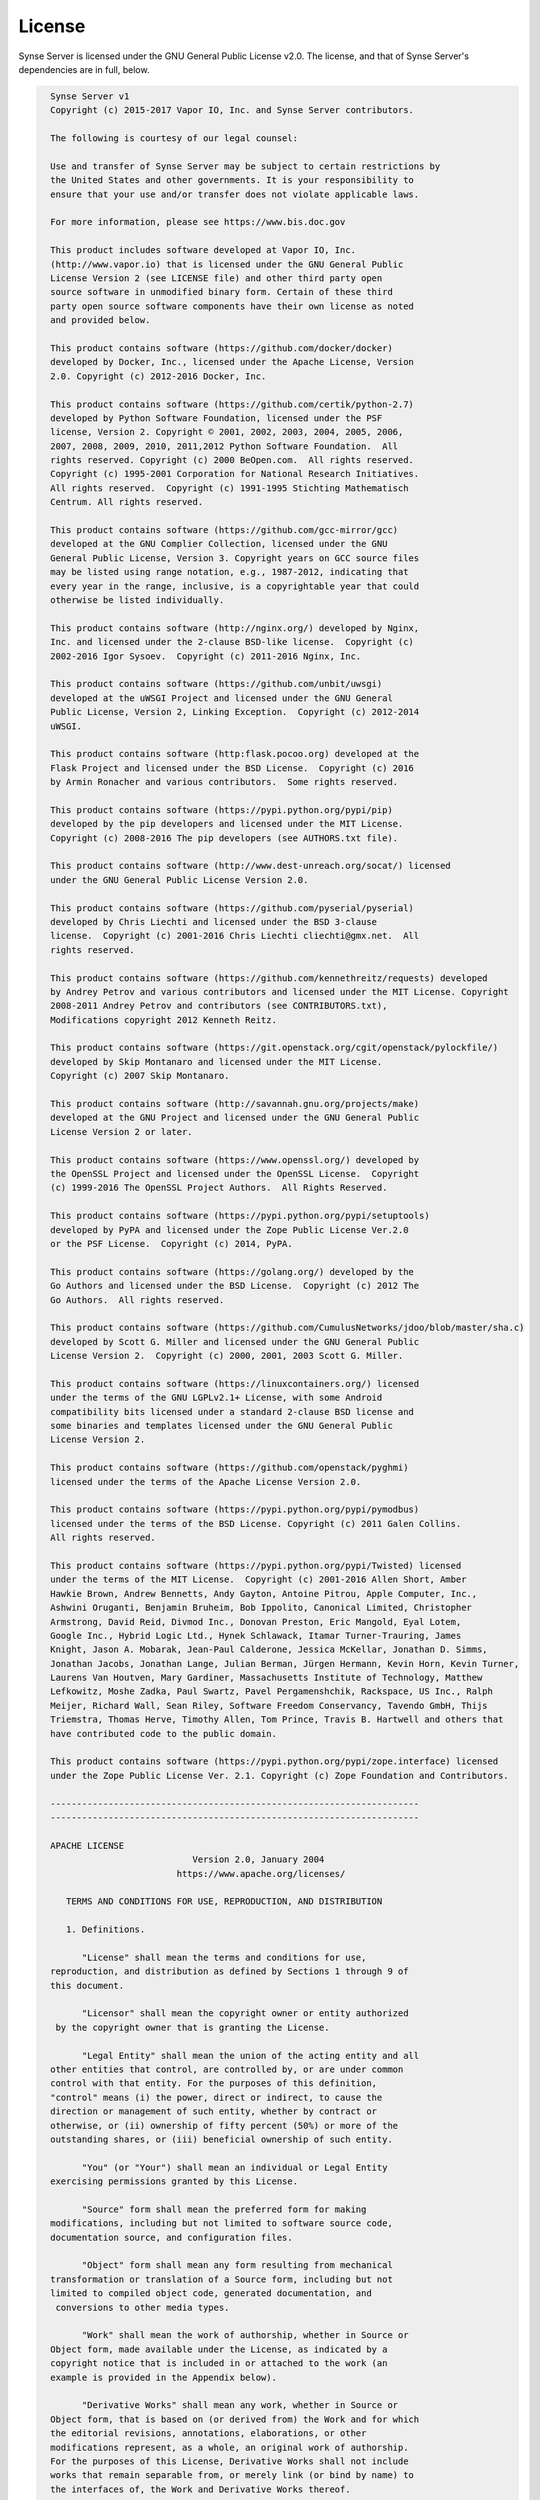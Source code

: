 =======
License
=======

Synse Server is licensed under the GNU General Public License v2.0. The license, and that of
Synse Server's dependencies are in full, below.

.. code-block:: text

    Synse Server v1
    Copyright (c) 2015-2017 Vapor IO, Inc. and Synse Server contributors.

    The following is courtesy of our legal counsel:

    Use and transfer of Synse Server may be subject to certain restrictions by
    the United States and other governments. It is your responsibility to
    ensure that your use and/or transfer does not violate applicable laws.

    For more information, please see https://www.bis.doc.gov

    This product includes software developed at Vapor IO, Inc.
    (http://www.vapor.io) that is licensed under the GNU General Public
    License Version 2 (see LICENSE file) and other third party open
    source software in unmodified binary form. Certain of these third
    party open source software components have their own license as noted
    and provided below.

    This product contains software (https://github.com/docker/docker)
    developed by Docker, Inc., licensed under the Apache License, Version
    2.0. Copyright (c) 2012-2016 Docker, Inc.

    This product contains software (https://github.com/certik/python-2.7)
    developed by Python Software Foundation, licensed under the PSF
    license, Version 2. Copyright © 2001, 2002, 2003, 2004, 2005, 2006,
    2007, 2008, 2009, 2010, 2011,2012 Python Software Foundation.  All
    rights reserved. Copyright (c) 2000 BeOpen.com.  All rights reserved.
    Copyright (c) 1995-2001 Corporation for National Research Initiatives.
    All rights reserved.  Copyright (c) 1991-1995 Stichting Mathematisch
    Centrum. All rights reserved.

    This product contains software (https://github.com/gcc-mirror/gcc)
    developed at the GNU Complier Collection, licensed under the GNU
    General Public License, Version 3. Copyright years on GCC source files
    may be listed using range notation, e.g., 1987-2012, indicating that
    every year in the range, inclusive, is a copyrightable year that could
    otherwise be listed individually.

    This product contains software (http://nginx.org/) developed by Nginx,
    Inc. and licensed under the 2-clause BSD-like license.  Copyright (c)
    2002-2016 Igor Sysoev.  Copyright (c) 2011-2016 Nginx, Inc.

    This product contains software (https://github.com/unbit/uwsgi)
    developed at the uWSGI Project and licensed under the GNU General
    Public License, Version 2, Linking Exception.  Copyright (c) 2012-2014
    uWSGI.

    This product contains software (http:flask.pocoo.org) developed at the
    Flask Project and licensed under the BSD License.  Copyright (c) 2016
    by Armin Ronacher and various contributors.  Some rights reserved.

    This product contains software (https://pypi.python.org/pypi/pip)
    developed by the pip developers and licensed under the MIT License.
    Copyright (c) 2008-2016 The pip developers (see AUTHORS.txt file).

    This product contains software (http://www.dest-unreach.org/socat/) licensed
    under the GNU General Public License Version 2.0.

    This product contains software (https://github.com/pyserial/pyserial)
    developed by Chris Liechti and licensed under the BSD 3-clause
    license.  Copyright (c) 2001-2016 Chris Liechti cliechti@gmx.net.  All
    rights reserved.

    This product contains software (https://github.com/kennethreitz/requests) developed
    by Andrey Petrov and various contributors and licensed under the MIT License. Copyright
    2008-2011 Andrey Petrov and contributors (see CONTRIBUTORS.txt),
    Modifications copyright 2012 Kenneth Reitz.

    This product contains software (https://git.openstack.org/cgit/openstack/pylockfile/)
    developed by Skip Montanaro and licensed under the MIT License.
    Copyright (c) 2007 Skip Montanaro.

    This product contains software (http://savannah.gnu.org/projects/make)
    developed at the GNU Project and licensed under the GNU General Public
    License Version 2 or later.

    This product contains software (https://www.openssl.org/) developed by
    the OpenSSL Project and licensed under the OpenSSL License.  Copyright
    (c) 1999-2016 The OpenSSL Project Authors.  All Rights Reserved.

    This product contains software (https://pypi.python.org/pypi/setuptools)
    developed by PyPA and licensed under the Zope Public License Ver.2.0
    or the PSF License.  Copyright (c) 2014, PyPA.

    This product contains software (https://golang.org/) developed by the
    Go Authors and licensed under the BSD License.  Copyright (c) 2012 The
    Go Authors.  All rights reserved.

    This product contains software (https://github.com/CumulusNetworks/jdoo/blob/master/sha.c)
    developed by Scott G. Miller and licensed under the GNU General Public
    License Version 2.  Copyright (c) 2000, 2001, 2003 Scott G. Miller.

    This product contains software (https://linuxcontainers.org/) licensed
    under the terms of the GNU LGPLv2.1+ License, with some Android
    compatibility bits licensed under a standard 2-clause BSD license and
    some binaries and templates licensed under the GNU General Public
    License Version 2.

    This product contains software (https://github.com/openstack/pyghmi)
    licensed under the terms of the Apache License Version 2.0.

    This product contains software (https://pypi.python.org/pypi/pymodbus)
    licensed under the terms of the BSD License. Copyright (c) 2011 Galen Collins.
    All rights reserved.

    This product contains software (https://pypi.python.org/pypi/Twisted) licensed
    under the terms of the MIT License.  Copyright (c) 2001-2016 Allen Short, Amber
    Hawkie Brown, Andrew Bennetts, Andy Gayton, Antoine Pitrou, Apple Computer, Inc.,
    Ashwini Oruganti, Benjamin Bruheim, Bob Ippolito, Canonical Limited, Christopher
    Armstrong, David Reid, Divmod Inc., Donovan Preston, Eric Mangold, Eyal Lotem,
    Google Inc., Hybrid Logic Ltd., Hynek Schlawack, Itamar Turner-Trauring, James
    Knight, Jason A. Mobarak, Jean-Paul Calderone, Jessica McKellar, Jonathan D. Simms,
    Jonathan Jacobs, Jonathan Lange, Julian Berman, Jürgen Hermann, Kevin Horn, Kevin Turner,
    Laurens Van Houtven, Mary Gardiner, Massachusetts Institute of Technology, Matthew
    Lefkowitz, Moshe Zadka, Paul Swartz, Pavel Pergamenshchik, Rackspace, US Inc., Ralph
    Meijer, Richard Wall, Sean Riley, Software Freedom Conservancy, Tavendo GmbH, Thijs
    Triemstra, Thomas Herve, Timothy Allen, Tom Prince, Travis B. Hartwell and others that
    have contributed code to the public domain.

    This product contains software (https://pypi.python.org/pypi/zope.interface) licensed
    under the Zope Public License Ver. 2.1. Copyright (c) Zope Foundation and Contributors.

    ----------------------------------------------------------------------
    ----------------------------------------------------------------------

    APACHE LICENSE
                               Version 2.0, January 2004
                            https://www.apache.org/licenses/

       TERMS AND CONDITIONS FOR USE, REPRODUCTION, AND DISTRIBUTION

       1. Definitions.

          "License" shall mean the terms and conditions for use,
    reproduction, and distribution as defined by Sections 1 through 9 of
    this document.

          "Licensor" shall mean the copyright owner or entity authorized
     by the copyright owner that is granting the License.

          "Legal Entity" shall mean the union of the acting entity and all
    other entities that control, are controlled by, or are under common
    control with that entity. For the purposes of this definition,
    "control" means (i) the power, direct or indirect, to cause the
    direction or management of such entity, whether by contract or
    otherwise, or (ii) ownership of fifty percent (50%) or more of the
    outstanding shares, or (iii) beneficial ownership of such entity.

          "You" (or "Your") shall mean an individual or Legal Entity
    exercising permissions granted by this License.

          "Source" form shall mean the preferred form for making
    modifications, including but not limited to software source code,
    documentation source, and configuration files.

          "Object" form shall mean any form resulting from mechanical
    transformation or translation of a Source form, including but not
    limited to compiled object code, generated documentation, and
     conversions to other media types.

          "Work" shall mean the work of authorship, whether in Source or
    Object form, made available under the License, as indicated by a
    copyright notice that is included in or attached to the work (an
    example is provided in the Appendix below).

          "Derivative Works" shall mean any work, whether in Source or
    Object form, that is based on (or derived from) the Work and for which
    the editorial revisions, annotations, elaborations, or other
    modifications represent, as a whole, an original work of authorship.
    For the purposes of this License, Derivative Works shall not include
    works that remain separable from, or merely link (or bind by name) to
    the interfaces of, the Work and Derivative Works thereof.

          "Contribution" shall mean any work of authorship, including the
    original version of the Work and any modifications or additions to
    that Work or Derivative Works thereof, that is intentionally
    submitted to Licensor for inclusion in the Work by the copyright owner
    or by an individual or Legal Entity authorized to submit on behalf of
    the copyright owner. For the purposes of this definition, "submitted"
    means any form of electronic, verbal, or written communication sent
    to the Licensor or its representatives, including but not limited to
    communication on electronic mailing lists, source code control
    systems, and issue tracking systems that are managed by, or on behalf
    of, the Licensor for the purpose of discussing and improving the Work,
    but excluding communication that is conspicuously marked or otherwise
    designated in writing by the copyright owner as "Not a Contribution."

          "Contributor" shall mean Licensor and any individual or Legal
    Entity on behalf of whom a Contribution has been received by Licensor
    and subsequently incorporated within the Work.

       2. Grant of Copyright License. Subject to the terms and conditions
    of this License, each Contributor hereby grants to You a perpetual,
    worldwide, non-exclusive, no-charge, royalty-free, irrevocable
    copyright license to reproduce, prepare Derivative Works of,
    publicly display, publicly perform, sublicense, and distribute the
    Work and such Derivative Works in Source or Object form.

       3. Grant of Patent License. Subject to the terms and conditions of
    this License, each Contributor hereby grants to You a perpetual,
    worldwide, non-exclusive, no-charge, royalty-free, irrevocable
    (except as stated in this section) patent license to make, have made,
    use, offer to sell, sell, import, and otherwise transfer the Work,
    where such license applies only to those patent claims licensable
    by such Contributor that are necessarily infringed by their
    Contribution(s) alone or by combination of their Contribution(s)
    with the Work to which such Contribution(s) was submitted. If You
    institute patent litigation against any entity (including a
    cross-claim or counterclaim in a lawsuit) alleging that the Work
    or a Contribution incorporated within the Work constitutes direct
    or contributory patent infringement, then any patent licenses
    granted to You under this License for that Work shall terminate
    as of the date such litigation is filed.

       4. Redistribution. You may reproduce and distribute copies of the
    Work or Derivative Works thereof in any medium, with or without
    modifications, and in Source or Object form, provided that You
    meet the following conditions:

          (a) You must give any other recipients of the Work or
              Derivative Works a copy of this License; and

          (b) You must cause any modified files to carry prominent notices
              stating that You changed the files; and

          (c) You must retain, in the Source form of any Derivative Works
              that You distribute, all copyright, patent, trademark, and
              attribution notices from the Source form of the Work,
              excluding those notices that do not pertain to any part of
              the Derivative Works; and

          (d) If the Work includes a "NOTICE" text file as part of its
              distribution, then any Derivative Works that You distribute
              must include a readable copy of the attribution notices
              contained within such NOTICE file, excluding those notices
              that do not pertain to any part of the Derivative Works, in
              at least one of the following places: within a NOTICE text
              file distributed as part of the Derivative Works; within the
              Source form or documentation, if provided along with the
              Derivative Works; or, within a display generated by the
              Derivative Works, if and wherever such third-party notices
              normally appear. The contents of the NOTICE file are for
              informational purposes only and do not modify the License.
              You may add Your own attribution notices within Derivative
              Works that You distribute, alongside or as an addendum to
              the NOTICE text from the Work, provided that such additional
              attribution notices cannot be construed as modifying the
              License.

          You may add Your own copyright statement to Your modifications
          and may provide additional or different license terms and
          conditions for use, reproduction, or distribution of Your
          modifications, or for any such Derivative Works as a whole,
          provided Your use, reproduction, and distribution of the Work
          otherwise complies with the conditions stated in this License.

       5. Submission of Contributions. Unless You explicitly state
          otherwise, any Contribution intentionally submitted for
          inclusion in the Work by You to the Licensor shall be under the
          terms and conditions of this License, without any additional
          terms or conditions.
          Notwithstanding the above, nothing herein shall supersede or
          modify the terms of any separate license agreement you may have
          executed with Licensor regarding such Contributions.

       6. Trademarks. This License does not grant permission to use the
          trade names, trademarks, service marks, or product names of the
          Licensor, except as required for reasonable and customary use in
          describing the origin of the Work and reproducing the content of
          the NOTICE file.

       7. Disclaimer of Warranty. Unless required by applicable law or
          agreed to in writing, Licensor provides the Work (and each
          Contributor provides its Contributions) on an "AS IS" BASIS,
          WITHOUT WARRANTIES OR CONDITIONS OF ANY KIND, either express or
          implied, including, without limitation, any warranties or
          conditions of TITLE, NON-INFRINGEMENT, MERCHANTABILITY, or
          FITNESS FOR A PARTICULAR PURPOSE. You are solely responsible for
          determining the appropriateness of using or redistributing the
          Work and assume any risks associated with Your exercise of
          permissions under this License.

       8. Limitation of Liability. In no event and under no legal theory,
          whether in tort (including negligence), contract, or otherwise,
          unless required by applicable law (such as deliberate and
          grossly negligent acts) or agreed to in writing, shall any
          Contributor be liable to You for damages, including any direct,
          indirect, special, incidental, or consequential damages of any
          character arising as a result of this License or out of the use
          or inability to use the Work (including but not limited to
          damages for loss of goodwill, work stoppage, computer failure or
          malfunction, or any and all other commercial damages or losses),
          even if such Contributor has been advised of the possibility of
          such damages.

       9. Accepting Warranty or Additional Liability. While redistributing
          the Work or Derivative Works thereof, You may choose to offer,
          and charge a fee for, acceptance of support, warranty,
          indemnity, or other liability obligations and/or rights
          consistent with this License. However, in accepting such
          obligations, You may act only on Your own behalf and on Your
          sole responsibility, not on behalf of any other Contributor, and
          only if You agree to indemnify, defend, and hold each
          Contributor harmless for any liability incurred by, or claims
          asserted against, such Contributor by reason of your accepting
          any such warranty or additional liability.

       END OF TERMS AND CONDITIONS

       Licensed under the Apache License, Version 2.0 (the "License");
       you may not use this file except in compliance with the License.
       You may obtain a copy of the License at

           https://www.apache.org/licenses/LICENSE-2.0

       Unless required by applicable law or agreed to in writing, software
       distributed under the License is distributed on an "AS IS" BASIS,
       WITHOUT WARRANTIES OR CONDITIONS OF ANY KIND, either express or
       implied.
       See the License for the specific language governing permissions and
       limitations under the License.



    ----------------------------------------------------------------------
    ----------------------------------------------------------------------

                               PSF LICENSE
                                VERSION 2

    A. HISTORY OF THE SOFTWARE
    ==========================

    Python was created in the early 1990s by Guido van Rossum at Stichting
    Mathematisch Centrum (CWI, see http://www.cwi.nl) in the Netherlands
    as a successor of a language called ABC.  Guido remains Python's
    principal author, although it includes many contributions from others.

    In 1995, Guido continued his work on Python at the Corporation for
    National Research Initiatives (CNRI, see http://www.cnri.reston.va.us)
    in Reston, Virginia where he released several versions of the
    software.

    In May 2000, Guido and the Python core development team moved to
    BeOpen.com to form the BeOpen PythonLabs team.  In October of the same
    year, the PythonLabs team moved to Digital Creations (now Zope
    Corporation, see http://www.zope.com).  In 2001, the Python Software
    Foundation (PSF, see http://www.python.org/psf/) was formed, a
    non-profit organization created specifically to own Python-related
    Intellectual Property.  Zope Corporation is a sponsoring member of
    the PSF.

    All Python releases are Open Source (see http://www.opensource.org for
    the Open Source Definition).  Historically, most, but not all, Python
    releases have also been GPL-compatible; the table below summarizes
    the various releases.

        Release         Derived     Year        Owner       GPL-
                        from                                compatible? (1)

        0.9.0 thru 1.2              1991-1995   CWI         yes
        1.3 thru 1.5.2  1.2         1995-1999   CNRI        yes
        1.6             1.5.2       2000        CNRI        no
        2.0             1.6         2000        BeOpen.com  no
        1.6.1           1.6         2001        CNRI        yes (2)
        2.1             2.0+1.6.1   2001        PSF         no
        2.0.1           2.0+1.6.1   2001        PSF         yes
        2.1.1           2.1+2.0.1   2001        PSF         yes
        2.2             2.1.1       2001        PSF         yes
        2.1.2           2.1.1       2002        PSF         yes
        2.1.3           2.1.2       2002        PSF         yes
        2.2.1           2.2         2002        PSF         yes
        2.2.2           2.2.1       2002        PSF         yes
        2.2.3           2.2.2       2003        PSF         yes
        2.3             2.2.2       2002-2003   PSF         yes
        2.3.1           2.3         2002-2003   PSF         yes
        2.3.2           2.3.1       2002-2003   PSF         yes
        2.3.3           2.3.2       2002-2003   PSF         yes
        2.3.4           2.3.3       2004        PSF         yes
        2.3.5           2.3.4       2005        PSF         yes
        2.4             2.3         2004        PSF         yes
        2.4.1           2.4         2005        PSF         yes
        2.4.2           2.4.1       2005        PSF         yes
        2.4.3           2.4.2       2006        PSF         yes
        2.5             2.4         2006        PSF         yes
        2.7             2.6         2010        PSF         yes

    Footnotes:

    (1) GPL-compatible doesn't mean that we're distributing Python under
        the GPL.  All Python licenses, unlike the GPL, let you distribute
        a modified version without making your changes open source.  The
        GPL-compatible licenses make it possible to combine Python with
        other software that is released under the GPL; the others don't.

    (2) According to Richard Stallman, 1.6.1 is not GPL-compatible,
        because its license has a choice of law clause.  According to
        CNRI, however, Stallman's lawyer has told CNRI's lawyer that 1.6.1
        is "not incompatible" with the GPL.

    Thanks to the many outside volunteers who have worked under Guido's
    direction to make these releases possible.


    B. TERMS AND CONDITIONS FOR ACCESSING OR OTHERWISE USING PYTHON
    ===============================================================

    PYTHON SOFTWARE FOUNDATION LICENSE VERSION 2
    --------------------------------------------

    1. This LICENSE AGREEMENT is between the Python Software Foundation
    ("PSF"), and the Individual or Organization ("Licensee") accessing and
    otherwise using this software ("Python") in source or binary form and
    its associated documentation.

    2. Subject to the terms and conditions of this License Agreement, PSF
    hereby grants Licensee a nonexclusive, royalty-free, world-wide
    license to reproduce, analyze, test, perform and/or display publicly,
    prepare derivative works, distribute, and otherwise use Python
    alone or in any derivative version, provided, however, that PSF's
    License Agreement and PSF's notice of copyright, i.e., "Copyright (c)
    2001, 2002, 2003, 2004, 2005, 2006 Python Software Foundation; All Rights
    Reserved" are retained in Python alone or in any derivative version
    prepared by Licensee.

    3. In the event Licensee prepares a derivative work that is based on
    or incorporates Python or any part thereof, and wants to make
    the derivative work available to others as provided herein, then
    Licensee hereby agrees to include in any such work a brief summary of
    the changes made to Python.

    4. PSF is making Python available to Licensee on an "AS IS"
    basis.  PSF MAKES NO REPRESENTATIONS OR WARRANTIES, EXPRESS OR
    IMPLIED.  BY WAY OF EXAMPLE, BUT NOT LIMITATION, PSF MAKES NO AND
    DISCLAIMS ANY REPRESENTATION OR WARRANTY OF MERCHANTABILITY OR FITNESS
    FOR ANY PARTICULAR PURPOSE OR THAT THE USE OF PYTHON WILL NOT
    INFRINGE ANY THIRD PARTY RIGHTS.

    5. PSF SHALL NOT BE LIABLE TO LICENSEE OR ANY OTHER USERS OF PYTHON
    FOR ANY INCIDENTAL, SPECIAL, OR CONSEQUENTIAL DAMAGES OR LOSS AS
    A RESULT OF MODIFYING, DISTRIBUTING, OR OTHERWISE USING PYTHON,
    OR ANY DERIVATIVE THEREOF, EVEN IF ADVISED OF THE POSSIBILITY THEREOF.

    6. This License Agreement will automatically terminate upon a material
    breach of its terms and conditions.

    7. Nothing in this License Agreement shall be deemed to create any
    relationship of agency, partnership, or joint venture between PSF and
    Licensee.  This License Agreement does not grant permission to use PSF
    trademarks or trade name in a trademark sense to endorse or promote
    products or services of Licensee, or any third party.

    8. By copying, installing or otherwise using Python, Licensee
    agrees to be bound by the terms and conditions of this License
    Agreement.


    BEOPEN.COM LICENSE AGREEMENT FOR PYTHON 2.0
    -------------------------------------------

    BEOPEN PYTHON OPEN SOURCE LICENSE AGREEMENT VERSION 1

    1. This LICENSE AGREEMENT is between BeOpen.com ("BeOpen"), having an
    office at 160 Saratoga Avenue, Santa Clara, CA 95051, and the
    Individual or Organization ("Licensee") accessing and otherwise using
    this software in source or binary form and its associated
    documentation ("the Software").

    2. Subject to the terms and conditions of this BeOpen Python License
    Agreement, BeOpen hereby grants Licensee a non-exclusive,
    royalty-free, world-wide license to reproduce, analyze, test, perform
    and/or display publicly, prepare derivative works, distribute, and
    otherwise use the Software alone or in any derivative version,
    provided, however, that the BeOpen Python License is retained in the
    Software, alone or in any derivative version prepared by Licensee.

    3. BeOpen is making the Software available to Licensee on an "AS IS"
    basis.  BEOPEN MAKES NO REPRESENTATIONS OR WARRANTIES, EXPRESS OR
    IMPLIED.  BY WAY OF EXAMPLE, BUT NOT LIMITATION, BEOPEN MAKES NO AND
    DISCLAIMS ANY REPRESENTATION OR WARRANTY OF MERCHANTABILITY OR FITNESS
    FOR ANY PARTICULAR PURPOSE OR THAT THE USE OF THE SOFTWARE WILL NOT
    INFRINGE ANY THIRD PARTY RIGHTS.

    4. BEOPEN SHALL NOT BE LIABLE TO LICENSEE OR ANY OTHER USERS OF THE
    SOFTWARE FOR ANY INCIDENTAL, SPECIAL, OR CONSEQUENTIAL DAMAGES OR LOSS
    AS A RESULT OF USING, MODIFYING OR DISTRIBUTING THE SOFTWARE, OR ANY
    DERIVATIVE THEREOF, EVEN IF ADVISED OF THE POSSIBILITY THEREOF.

    5. This License Agreement will automatically terminate upon a material
    breach of its terms and conditions.

    6. This License Agreement shall be governed by and interpreted in all
    respects by the law of the State of California, excluding conflict of
    law provisions.  Nothing in this License Agreement shall be deemed to
    create any relationship of agency, partnership, or joint venture
    between BeOpen and Licensee.  This License Agreement does not grant
    permission to use BeOpen trademarks or trade names in a trademark
    sense to endorse or promote products or services of Licensee, or any
    third party.  As an exception, the "BeOpen Python" logos available at
    http://www.pythonlabs.com/logos.html may be used according to the
    permissions granted on that web page.

    7. By copying, installing or otherwise using the software, Licensee
    agrees to be bound by the terms and conditions of this License
    Agreement.


    CNRI LICENSE AGREEMENT FOR PYTHON 1.6.1
    ---------------------------------------

    1. This LICENSE AGREEMENT is between the Corporation for National
    Research Initiatives, having an office at 1895 Preston White Drive,
    Reston, VA 20191 ("CNRI"), and the Individual or Organization
    ("Licensee") accessing and otherwise using Python 1.6.1 software in
    source or binary form and its associated documentation.

    2. Subject to the terms and conditions of this License Agreement, CNRI
    hereby grants Licensee a nonexclusive, royalty-free, world-wide
    license to reproduce, analyze, test, perform and/or display publicly,
    prepare derivative works, distribute, and otherwise use Python 1.6.1
    alone or in any derivative version, provided, however, that CNRI's
    License Agreement and CNRI's notice of copyright, i.e., "Copyright (c)
    1995-2001 Corporation for National Research Initiatives; All Rights
    Reserved" are retained in Python 1.6.1 alone or in any derivative
    version prepared by Licensee.  Alternately, in lieu of CNRI's License
    Agreement, Licensee may substitute the following text (omitting the
    quotes): "Python 1.6.1 is made available subject to the terms and
    conditions in CNRI's License Agreement.  This Agreement together with
    Python 1.6.1 may be located on the Internet using the following
    unique, persistent identifier (known as a handle): 1895.22/1013.  This
    Agreement may also be obtained from a proxy server on the Internet
    using the following URL: http://hdl.handle.net/1895.22/1013".

    3. In the event Licensee prepares a derivative work that is based on
    or incorporates Python 1.6.1 or any part thereof, and wants to make
    the derivative work available to others as provided herein, then
    Licensee hereby agrees to include in any such work a brief summary of
    the changes made to Python 1.6.1.

    4. CNRI is making Python 1.6.1 available to Licensee on an "AS IS"
    basis.  CNRI MAKES NO REPRESENTATIONS OR WARRANTIES, EXPRESS OR
    IMPLIED.  BY WAY OF EXAMPLE, BUT NOT LIMITATION, CNRI MAKES NO AND
    DISCLAIMS ANY REPRESENTATION OR WARRANTY OF MERCHANTABILITY OR FITNESS
    FOR ANY PARTICULAR PURPOSE OR THAT THE USE OF PYTHON 1.6.1 WILL NOT
    INFRINGE ANY THIRD PARTY RIGHTS.

    5. CNRI SHALL NOT BE LIABLE TO LICENSEE OR ANY OTHER USERS OF PYTHON
    1.6.1 FOR ANY INCIDENTAL, SPECIAL, OR CONSEQUENTIAL DAMAGES OR LOSS AS
    A RESULT OF MODIFYING, DISTRIBUTING, OR OTHERWISE USING PYTHON 1.6.1,
    OR ANY DERIVATIVE THEREOF, EVEN IF ADVISED OF THE POSSIBILITY THEREOF.

    6. This License Agreement will automatically terminate upon a material
    breach of its terms and conditions.

    7. This License Agreement shall be governed by the federal
    intellectual property law of the United States, including without
    limitation the federal copyright law, and, to the extent such
    U.S. federal law does not apply, by the law of the Commonwealth of
    Virginia, excluding Virginia's conflict of law provisions.
    Notwithstanding the foregoing, with regard to derivative works based
    on Python 1.6.1 that incorporate non-separable material that was
    previously distributed under the GNU General Public License (GPL), the
    law of the Commonwealth of Virginia shall govern this License
    Agreement only as to issues arising under or with respect to
    Paragraphs 4, 5, and 7 of this License Agreement.  Nothing in this
    License Agreement shall be deemed to create any relationship of
    agency, partnership, or joint venture between CNRI and Licensee.  This
    License Agreement does not grant permission to use CNRI trademarks or
    trade name in a trademark sense to endorse or promote products or
    services of Licensee, or any third party.

    8. By clicking on the "ACCEPT" button where indicated, or by copying,
    installing or otherwise using Python 1.6.1, Licensee agrees to be
    bound by the terms and conditions of this License Agreement.

            ACCEPT


    CWI LICENSE AGREEMENT FOR PYTHON 0.9.0 THROUGH 1.2
    --------------------------------------------------

    Copyright (c) 1991 - 1995, Stichting Mathematisch Centrum Amsterdam,
    The Netherlands.  All rights reserved.

    Permission to use, copy, modify, and distribute this software and its
    documentation for any purpose and without fee is hereby granted,
    provided that the above copyright notice appear in all copies and that
    both that copyright notice and this permission notice appear in
    supporting documentation, and that the name of Stichting Mathematisch
    Centrum or CWI not be used in advertising or publicity pertaining to
    distribution of the software without specific, written prior
    permission.

    STICHTING MATHEMATISCH CENTRUM DISCLAIMS ALL WARRANTIES WITH REGARD TO
    THIS SOFTWARE, INCLUDING ALL IMPLIED WARRANTIES OF MERCHANTABILITY AND
    FITNESS, IN NO EVENT SHALL STICHTING MATHEMATISCH CENTRUM BE LIABLE
    FOR ANY SPECIAL, INDIRECT OR CONSEQUENTIAL DAMAGES OR ANY DAMAGES
    WHATSOEVER RESULTING FROM LOSS OF USE, DATA OR PROFITS, WHETHER IN AN
    ACTION OF CONTRACT, NEGLIGENCE OR OTHER TORTIOUS ACTION, ARISING OUT
    OF OR IN CONNECTION WITH THE USE OR PERFORMANCE OF THIS SOFTWARE.


    ----------------------------------------------------------------------
    ----------------------------------------------------------------------

    GNU General Public License version 3

    Version 3, 29 June 2007

    Copyright © 2007 Free Software Foundation, Inc. http://www.fsf.org/

    Everyone is permitted to copy and distribute verbatim copies of this
    license document, but changing it is not allowed.

    Preamble

    The GNU General Public License is a free, copyleft license for
    software and other kinds of works.

    The licenses for most software and other practical works are designed
    to take away your freedom to share and change the works. By contrast,
    the GNU General Public License is intended to guarantee your freedom
    to share and change all versions of a program—to make sure it remains
    free software for all its users. We, the Free Software Foundation, use
    the GNU General Public License for most of our software; it applies
    also to any other work released this way by its authors. You can apply
    it to your programs, too.

    When we speak of free software, we are referring to freedom, not
    price. Our General Public Licenses are designed to make sure that you
    have the freedom to distribute copies of free software (and charge for
    them if you wish), that you receive source code or can get it if you
    want it, that you can change the software or use pieces of it in new
    free programs, and that you know you can do these things.

    To protect your rights, we need to prevent others from denying you
    these rights or asking you to surrender the rights. Therefore, you
    have certain responsibilities if you distribute copies of the
    software, or if you modify it: responsibilities to respect the freedom
    of others.

    For example, if you distribute copies of such a program, whether
    gratis or for a fee, you must pass on to the recipients the same
    freedoms that you received. You must make sure that they, too, receive
    or can get the source code. And you must show them these terms so they
    know their rights.

    Developers that use the GNU GPL protect your rights with two steps:
    (1) assert copyright on the software, and (2) offer you this License
    giving you legal permission to copy, distribute and/or modify it.

    For the developers’ and authors’ protection, the GPL clearly explains
    that there is no warranty for this free software. For both users’ and
    authors’ sake, the GPL requires that modified versions be marked as
    changed, so that their problems will not be attributed erroneously to
    authors of previous versions.

    Some devices are designed to deny users access to install or run
    modified versions of the software inside them, although the
    manufacturer can do so. This is fundamentally incompatible with the
    aim of protecting users’ freedom to change the software. The
    systematic pattern of such abuse occurs in the area of products for
    individuals to use, which is precisely where it is most unacceptable.
    Therefore, we have designed this version of the GPL to prohibit the
    practice for those products. If such problems arise substantially in
    other domains, we stand ready to extend this provision to those
    domains in future versions of the GPL, as needed to protect the
    freedom of users.

    Finally, every program is threatened constantly by software patents.
    States should not allow patents to restrict development and use of
    software on general-purpose computers, but in those that do, we wish
    to avoid the special danger that patents applied to a free program
    could make it effectively proprietary. To prevent this, the GPL
    assures that patents cannot be used to render the program non-free.

    The precise terms and conditions for copying, distribution and
    modification follow.

    TERMS AND CONDITIONS

    0. Definitions.

    “This License” refers to version 3 of the GNU General Public License.

    “Copyright” also means copyright-like laws that apply to other kinds
    of works, such as semiconductor masks.

    “The Program” refers to any copyrightable work licensed under this
    License. Each licensee is addressed as “you”. “Licensees” and
    “recipients” may be individuals or organizations.

    To “modify” a work means to copy from or adapt all or part of the work
    in a fashion requiring copyright permission, other than the making of
    an exact copy. The resulting work is called a “modified version” of
    the earlier work or a work “based on” the earlier work.

    A “covered work” means either the unmodified Program or a work based
    on the Program.

    To “propagate” a work means to do anything with it that, without
    permission, would make you directly or secondarily liable for
    infringement under applicable copyright law, except executing it on a
    computer or modifying a private copy. Propagation includes copying,
    distribution (with or without modification), making available to the
    public, and in some countries other activities as well.

    To “convey” a work means any kind of propagation that enables other
    parties to make or receive copies. Mere interaction with a user
    through a computer network, with no transfer of a copy, is not
    conveying.

    An interactive user interface displays “Appropriate Legal Notices” to
    the extent that it includes a convenient and prominently visible
    feature that (1) displays an appropriate copyright notice, and (2)
    tells the user that there is no warranty for the work (except to the
    extent that warranties are provided), that licensees may convey the
    work under this License, and how to view a copy of this License. If
    the interface presents a list of user commands or options, such as a
    menu, a prominent item in the list meets this criterion.

    1. Source Code.

    The “source code” for a work means the preferred form of the work for
    making modifications to it. “Object code” means any non-source form of
    a work.

    A “Standard Interface” means an interface that either is an official
    standard defined by a recognized standards body, or, in the case of
    interfaces specified for a particular programming language, one that
    is widely used among developers working in that language.

    The “System Libraries” of an executable work include anything, other
    than the work as a whole, that (a) is included in the normal form of
    packaging a Major Component, but which is not part of that Major
    Component, and (b) serves only to enable use of the work with that
    Major Component, or to implement a Standard Interface for which an
    implementation is available to the public in source code form. A
    “Major Component”, in this context, means a major essential component
    (kernel, window system, and so on) of the specific operating system
    (if any) on which the executable work runs, or a compiler used to
    produce the work, or an object code interpreter used to run it.

    The “Corresponding Source” for a work in object code form means all
    the source code needed to generate, install, and (for an executable
    work) run the object code and to modify the work, including scripts to
    control those activities. However, it does not include the work’s
    System Libraries, or general-purpose tools or generally available free
    programs which are used unmodified in performing those activities but
    which are not part of the work. For example, Corresponding Source
    includes interface definition files associated with source files for
    the work, and the source code for shared libraries and dynamically
    linked subprograms that the work is specifically designed to require,
    such as by intimate data communication or control flow between those
    subprograms and other parts of the work.

    The Corresponding Source need not include anything that users can
    regenerate automatically from other parts of the Corresponding Source.

    The Corresponding Source for a work in source code form is that same
    work.

    2. Basic Permissions.

    All rights granted under this License are granted for the term of
    copyright on the Program, and are irrevocable provided the stated
    conditions are met. This License explicitly affirms your unlimited
    permission to run the unmodified Program. The output from running a
    covered work is covered by this License only if the output, given its
    content, constitutes a covered work. This License acknowledges your
    rights of fair use or other equivalent, as provided by copyright law.

    You may make, run and propagate covered works that you do not convey,
    without conditions so long as your license otherwise remains in force.
    You may convey covered works to others for the sole purpose of having
    them make modifications exclusively for you, or provide you with
    facilities for running those works, provided that you comply with the
    terms of this License in conveying all material for which you do not
    control copyright. Those thus making or running the covered works for
    you must do so exclusively on your behalf, under your direction and
    control, on terms that prohibit them from making any copies of your
    copyrighted material outside their relationship with you.

    Conveying under any other circumstances is permitted solely under the
    conditions stated below. Sublicensing is not allowed; section 10 makes
    it unnecessary.

    3. Protecting Users’ Legal Rights From Anti-Circumvention Law.

    No covered work shall be deemed part of an effective technological
    measure under any applicable law fulfilling obligations under article
    11 of the WIPO copyright treaty adopted on 20 December 1996, or
    similar laws prohibiting or restricting circumvention of such
    measures.

    When you convey a covered work, you waive any legal power to forbid
    circumvention of technological measures to the extent such
    circumvention is effected by exercising rights under this License with
    respect to the covered work, and you disclaim any intention to limit
    operation or modification of the work as a means of enforcing, against
    the work’s users, your or third parties’ legal rights to forbid
    circumvention of technological measures.

    4. Conveying Verbatim Copies.

    You may convey verbatim copies of the Program’s source code as you
    receive it, in any medium, provided that you conspicuously and
    appropriately publish on each copy an appropriate copyright notice;
    keep intact all notices stating that this License and any non-
    permissive terms added in accord with section 7 apply to the code;
    keep intact all notices of the absence of any warranty; and give all
    recipients a copy of this License along with the Program.

    You may charge any price or no price for each copy that you convey,
    and you may offer support or warranty protection for a fee.

    5. Conveying Modified Source Versions.

    You may convey a work based on the Program, or the modifications to
    produce it from the Program, in the form of source code under the
    terms of section 4, provided that you also meet all of these
    conditions:

    The work must carry prominent notices stating that you modified it,
    and giving a relevant date.

    The work must carry prominent notices stating that it is released
    under this License and any conditions added under section 7. This
    requirement modifies the requirement in section 4 to “keep intact all
    notices”.

    You must license the entire work, as a whole, under this License to
    anyone who comes into possession of a copy. This License will
    therefore apply, along with any applicable section 7 additional terms,
    to the whole of the work, and all its parts, regardless of how they
    are packaged. This License gives no permission to license the work in
    any other way, but it does not invalidate such permission if you have
    separately received it.

    If the work has interactive user interfaces, each must display
    Appropriate Legal Notices; however, if the Program has interactive
    interfaces that do not display Appropriate Legal Notices, your work
    need not make them do so.

    A compilation of a covered work with other separate and independent
    works, which are not by their nature extensions of the covered work,
    and which are not combined with it such as to form a larger program,
    in or on a volume of a storage or distribution medium, is called an
    “aggregate” if the compilation and its resulting copyright are not
    used to limit the access or legal rights of the compilation’s users
    beyond what the individual works permit. Inclusion of a covered work
    in an aggregate does not cause this License to apply to the other
    parts of the aggregate.

    6. Conveying Non-Source Forms.

    You may convey a covered work in object code form under the terms of
    sections 4 and 5, provided that you also convey the machine-readable
    Corresponding Source under the terms of this License, in one of these
    ways:

    Convey the object code in, or embodied in, a physical product
    (including a physical distribution medium), accompanied by the
    Corresponding Source fixed on a durable physical medium customarily
    used for software interchange.

    Convey the object code in, or embodied in, a physical product
    (including a physical distribution medium), accompanied by a written
    offer, valid for at least three years and valid for as long as you
    offer spare parts or customer support for that product model, to give
    anyone who possesses the object code either (1) a copy of the
    Corresponding Source for all the software in the product that is
    covered by this License, on a durable physical medium customarily used
    for software interchange, for a price no more than your reasonable
    cost of physically performing this conveying of source, or (2) access
    to copy the Corresponding Source from a network server at no charge.

    Convey individual copies of the object code with a copy of the written
    offer to provide the Corresponding Source. This alternative is allowed
    only occasionally and noncommercially, and only if you received the
    object code with such an offer, in accord with subsection 6b.

    Convey the object code by offering access from a designated place
    (gratis or for a charge), and offer equivalent access to the
    Corresponding Source in the same way through the same place at no
    further charge. You need not require recipients to copy the
    Corresponding Source along with the object code. If the place to copy
    the object code is a network server, the Corresponding Source may be
    on a different server (operated by you or a third party) that supports
    equivalent copying facilities, provided you maintain clear directions
    next to the object code saying where to find the Corresponding Source.
    Regardless of what server hosts the Corresponding Source, you remain
    obligated to ensure that it is available for as long as needed to
    satisfy these requirements.

    Convey the object code using peer-to-peer transmission, provided you
    inform other peers where the object code and Corresponding Source of
    the work are being offered to the general public at no charge under
    subsection 6d.

    A separable portion of the object code, whose source code is excluded
    from the Corresponding Source as a System Library, need not be
    included in conveying the object code work.

    A “User Product” is either (1) a “consumer product”, which means any
    tangible personal property which is normally used for personal,
    family, or household purposes, or (2) anything designed or sold for
    incorporation into a dwelling. In determining whether a product is a
    consumer product, doubtful cases shall be resolved in favor of
    coverage. For a particular product received by a particular user,
    “normally used” refers to a typical or common use of that class of
    product, regardless of the status of the particular user or of the way
    in which the particular user actually uses, or expects or is expected
    to use, the product. A product is a consumer product regardless of
    whether the product has substantial commercial, industrial or non-
    consumer uses, unless such uses represent the only significant mode of
    use of the product.

    “Installation Information” for a User Product means any methods,
    procedures, authorization keys, or other information required to
    install and execute modified versions of a covered work in that User
    Product from a modified version of its Corresponding Source. The
    information must suffice to ensure that the continued functioning of
    the modified object code is in no case prevented or interfered with
    solely because modification has been made.

    If you convey an object code work under this section in, or with, or
    specifically for use in, a User Product, and the conveying occurs as
    part of a transaction in which the right of possession and use of the
    User Product is transferred to the recipient in perpetuity or for a
    fixed term (regardless of how the transaction is characterized), the
    Corresponding Source conveyed under this section must be accompanied
    by the Installation Information. But this requirement does not apply
    if neither you nor any third party retains the ability to install
    modified object code on the User Product (for example, the work has
    been installed in ROM).

    The requirement to provide Installation Information does not include a
    requirement to continue to provide support service, warranty, or
    updates for a work that has been modified or installed by the
    recipient, or for the User Product in which it has been modified or
    installed. Access to a network may be denied when the modification
    itself materially and adversely affects the operation of the network
    or violates the rules and protocols for communication across the
    network.

    Corresponding Source conveyed, and Installation Information provided,
    in accord with this section must be in a format that is publicly
    documented (and with an implementation available to the public in
    source code form), and must require no special password or key for
    unpacking, reading or copying.

    7. Additional Terms.

    “Additional permissions” are terms that supplement the terms of this
    License by making exceptions from one or more of its conditions.
    Additional permissions that are applicable to the entire Program shall
    be treated as though they were included in this License, to the extent
    that they are valid under applicable law. If additional permissions
    apply only to part of the Program, that part may be used separately
    under those permissions, but the entire Program remains governed by
    this License without regard to the additional permissions.

    When you convey a copy of a covered work, you may at your option
    remove any additional permissions from that copy, or from any part of
    it. (Additional permissions may be written to require their own
    removal in certain cases when you modify the work.) You may place
    additional permissions on material, added by you to a covered work,
    for which you have or can give appropriate copyright permission.

    Notwithstanding any other provision of this License, for material you
    add to a covered work, you may (if authorized by the copyright holders
    of that material) supplement the terms of this License with terms:

    Disclaiming warranty or limiting liability differently from the terms
    of sections 15 and 16 of this License; or

    Requiring preservation of specified reasonable legal notices or author
    attributions in that material or in the Appropriate Legal Notices
    displayed by works containing it; or

    Prohibiting misrepresentation of the origin of that material, or
    requiring that modified versions of such material be marked in
    reasonable ways as different from the original version; or

    Limiting the use for publicity purposes of names of licensors or
    authors of the material; or

    Declining to grant rights under trademark law for use of some trade
    names, trademarks, or service marks; or

    Requiring indemnification of licensors and authors of that material by
    anyone who conveys the material (or modified versions of it) with
    contractual assumptions of liability to the recipient, for any
    liability that these contractual assumptions directly impose on those
    licensors and authors.

    All other non-permissive additional terms are considered “further
    restrictions” within the meaning of section 10. If the Program as you
    received it, or any part of it, contains a notice stating that it is
    governed by this License along with a term that is a further
    restriction, you may remove that term. If a license document contains
    a further restriction but permits relicensing or conveying under this
    License, you may add to a covered work material governed by the terms
    of that license document, provided that the further restriction does
    not survive such relicensing or conveying.

    If you add terms to a covered work in accord with this section, you
    must place, in the relevant source files, a statement of the
    additional terms that apply to those files, or a notice indicating
    where to find the applicable terms.

    Additional terms, permissive or non-permissive, may be stated in the
    form of a separately written license, or stated as exceptions; the
    above requirements apply either way.

    8. Termination.

    You may not propagate or modify a covered work except as expressly
    provided under this License. Any attempt otherwise to propagate or
    modify it is void, and will automatically terminate your rights under
    this License (including any patent licenses granted under the third
    paragraph of section 11).

    However, if you cease all violation of this License, then your license
    from a particular copyright holder is reinstated (a) provisionally,
    unless and until the copyright holder explicitly and finally
    terminates your license, and (b) permanently, if the copyright holder
    fails to notify you of the violation by some reasonable means prior to
    60 days after the cessation.

    Moreover, your license from a particular copyright holder is
    reinstated permanently if the copyright holder notifies you of the
    violation by some reasonable means, this is the first time you have
    received notice of violation of this License (for any work) from that
    copyright holder, and you cure the violation prior to 30 days after
    your receipt of the notice.

    Termination of your rights under this section does not terminate the
    licenses of parties who have received copies or rights from you under
    this License. If your rights have been terminated and not permanently
    reinstated, you do not qualify to receive new licenses for the same
    material under section 10.

    9. Acceptance Not Required for Having Copies.

    You are not required to accept this License in order to receive or run
    a copy of the Program. Ancillary propagation of a covered work
    occurring solely as a consequence of using peer-to-peer transmission
    to receive a copy likewise does not require acceptance. However,
    nothing other than this License grants you permission to propagate or
    modify any covered work. These actions infringe copyright if you do
    not accept this License. Therefore, by modifying or propagating a
    covered work, you indicate your acceptance of this License to do so.

    10. Automatic Licensing of Downstream Recipients.

    Each time you convey a covered work, the recipient automatically
    receives a license from the original licensors, to run, modify and
    propagate that work, subject to this License. You are not responsible
    for enforcing compliance by third parties with this License.

    An “entity transaction” is a transaction transferring control of an
    organization, or substantially all assets of one, or subdividing an
    organization, or merging organizations. If propagation of a covered
    work results from an entity transaction, each party to that
    transaction who receives a copy of the work also receives whatever
    licenses to the work the party’s predecessor in interest had or could
    give under the previous paragraph, plus a right to possession of the
    Corresponding Source of the work from the predecessor in interest, if
    the predecessor has it or can get it with reasonable efforts.

    You may not impose any further restrictions on the exercise of the
    rights granted or affirmed under this License. For example, you may
    not impose a license fee, royalty, or other charge for exercise of
    rights granted under this License, and you may not initiate litigation
    (including a cross-claim or counterclaim in a lawsuit) alleging that
    any patent claim is infringed by making, using, selling, offering for
    sale, or importing the Program or any portion of it.

    11. Patents.

    A “contributor” is a copyright holder who authorizes use under this
    License of the Program or a work on which the Program is based. The
    work thus licensed is called the contributor’s “contributor version”.

    A contributor’s “essential patent claims” are all patent claims owned
    or controlled by the contributor, whether already acquired or
    hereafter acquired, that would be infringed by some manner, permitted
    by this License, of making, using, or selling its contributor version,
    but do not include claims that would be infringed only as a
    consequence of further modification of the contributor version. For
    purposes of this definition, “control” includes the right to grant
    patent sublicenses in a manner consistent with the requirements of
    this License.

    Each contributor grants you a non-exclusive, worldwide, royalty-free
    patent license under the contributor’s essential patent claims, to
    make, use, sell, offer for sale, import and otherwise run, modify and
    propagate the contents of its contributor version.

    In the following three paragraphs, a “patent license” is any express
    agreement or commitment, however denominated, not to enforce a patent
    (such as an express permission to practice a patent or covenant not to
    sue for patent infringement). To “grant” such a patent license to a
    party means to make such an agreement or commitment not to enforce a
    patent against the party.

    If you convey a covered work, knowingly relying on a patent license,
    and the Corresponding Source of the work is not available for anyone
    to copy, free of charge and under the terms of this License, through a
    publicly available network server or other readily accessible means,
    then you must either (1) cause the Corresponding Source to be so
    available, or (2) arrange to deprive yourself of the benefit of the
    patent license for this particular work, or (3) arrange, in a manner
    consistent with the requirements of this License, to extend the patent
    license to downstream recipients. “Knowingly relying” means you have
    actual knowledge that, but for the patent license, your conveying the
    covered work in a country, or your recipient’s use of the covered work
    in a country, would infringe one or more identifiable patents in that
    country that you have reason to believe are valid.

    If, pursuant to or in connection with a single transaction or
    arrangement, you convey, or propagate by procuring conveyance of, a
    covered work, and grant a patent license to some of the parties
    receiving the covered work authorizing them to use, propagate, modify
    or convey a specific copy of the covered work, then the patent license
    you grant is automatically extended to all recipients of the covered
    work and works based on it.

    A patent license is “discriminatory” if it does not include within the
    scope of its coverage, prohibits the exercise of, or is conditioned on
    the non-exercise of one or more of the rights that are specifically
    granted under this License. You may not convey a covered work if you
    are a party to an arrangement with a third party that is in the
    business of distributing software, under which you make payment to the
    third party based on the extent of your activity of conveying the
    work, and under which the third party grants, to any of the parties
    who would receive the covered work from you, a discriminatory patent
    license (a) in connection with copies of the covered work conveyed by
    you (or copies made from those copies), or (b) primarily for and in
    connection with specific products or compilations that contain the
    covered work, unless you entered into that arrangement, or that patent
    license was granted, prior to 28 March 2007.

    Nothing in this License shall be construed as excluding or limiting
    any implied license or other defenses to infringement that may
    otherwise be available to you under applicable patent law.

    12. No Surrender of Others’ Freedom.

    If conditions are imposed on you (whether by court order, agreement or
    otherwise) that contradict the conditions of this License, they do not
    excuse you from the conditions of this License. If you cannot convey a
    covered work so as to satisfy simultaneously your obligations under
    this License and any other pertinent obligations, then as a
    consequence you may not convey it at all. For example, if you agree to
    terms that obligate you to collect a royalty for further conveying
    from those to whom you convey the Program, the only way you could
    satisfy both those terms and this License would be to refrain entirely
    from conveying the Program.

    13. Use with the GNU Affero General Public License.

    Notwithstanding any other provision of this License, you have
    permission to link or combine any covered work with a work licensed
    under version 3 of the GNU Affero General Public License into a single
    combined work, and to convey the resulting work. The terms of this
    License will continue to apply to the part which is the covered work,
    but the special requirements of the GNU Affero General Public License,
    section 13, concerning interaction through a network will apply to the
    combination as such.

    14. Revised Versions of this License.

    The Free Software Foundation may publish revised and/or new versions
    of the GNU General Public License from time to time. Such new versions
    will be similar in spirit to the present version, but may differ in
    detail to address new problems or concerns.

    Each version is given a distinguishing version number. If the Program
    specifies that a certain numbered version of the GNU General Public
    License “or any later version” applies to it, you have the option of
    following the terms and conditions either of that numbered version or
    of any later version published by the Free Software Foundation. If the
    Program does not specify a version number of the GNU General Public
    License, you may choose any version ever published by the Free
    Software Foundation.

    If the Program specifies that a proxy can decide which future versions
    of the GNU General Public License can be used, that proxy’s public
    statement of acceptance of a version permanently authorizes you to
    choose that version for the Program.

    Later license versions may give you additional or different
    permissions. However, no additional obligations are imposed on any
    author or copyright holder as a result of your choosing to follow a
    later version.

    15. Disclaimer of Warranty.

    THERE IS NO WARRANTY FOR THE PROGRAM, TO THE EXTENT PERMITTED BY
    APPLICABLE LAW. EXCEPT WHEN OTHERWISE STATED IN WRITING THE COPYRIGHT
    HOLDERS AND/OR OTHER PARTIES PROVIDE THE PROGRAM “AS IS” WITHOUT
    WARRANTY OF ANY KIND, EITHER EXPRESSED OR IMPLIED, INCLUDING, BUT NOT
    LIMITED TO, THE IMPLIED WARRANTIES OF MERCHANTABILITY AND FITNESS FOR
    A PARTICULAR PURPOSE. THE ENTIRE RISK AS TO THE QUALITY AND
    PERFORMANCE OF THE PROGRAM IS WITH YOU. SHOULD THE PROGRAM PROVE
    DEFECTIVE, YOU ASSUME THE COST OF ALL NECESSARY SERVICING, REPAIR OR
    CORRECTION.

    16. Limitation of Liability.

    IN NO EVENT UNLESS REQUIRED BY APPLICABLE LAW OR AGREED TO IN WRITING
    WILL ANY COPYRIGHT HOLDER, OR ANY OTHER PARTY WHO MODIFIES AND/OR
    CONVEYS THE PROGRAM AS PERMITTED ABOVE, BE LIABLE TO YOU FOR DAMAGES,
    INCLUDING ANY GENERAL, SPECIAL, INCIDENTAL OR CONSEQUENTIAL DAMAGES
    ARISING OUT OF THE USE OR INABILITY TO USE THE PROGRAM (INCLUDING BUT
    NOT LIMITED TO LOSS OF DATA OR DATA BEING RENDERED INACCURATE OR
    LOSSES SUSTAINED BY YOU OR THIRD PARTIES OR A FAILURE OF THE PROGRAM
    TO OPERATE WITH ANY OTHER PROGRAMS), EVEN IF SUCH HOLDER OR OTHER
    PARTY HAS BEEN ADVISED OF THE POSSIBILITY OF SUCH DAMAGES.

    17. Interpretation of Sections 15 and 16.

    If the disclaimer of warranty and limitation of liability provided
    above cannot be given local legal effect according to their terms,
    reviewing courts shall apply local law that most closely approximates
    an absolute waiver of all civil liability in connection with the
    Program, unless a warranty or assumption of liability accompanies a
    copy of the Program in return for a fee.


    ----------------------------------------------------------------------
    ----------------------------------------------------------------------

    2 CLAUSE BSD-LIKE LICENSE

    Redistribution and use in source and binary forms, with or without
    modification, are permitted provided that the following conditions
    are met:
     1. Redistributions of source code must retain the above copyright
        notice, this list of conditions and the following disclaimer.
     2. Redistributions in binary form must reproduce the above copyright
        notice, this list of conditions and the following disclaimer in
        the documentation and/or other materials provided with the
        distribution.

    THIS SOFTWARE IS PROVIDED BY THE AUTHOR AND CONTRIBUTORS ``AS IS'' AND
    ANY EXPRESS OR IMPLIED WARRANTIES, INCLUDING, BUT NOT LIMITED TO, THE
    IMPLIED WARRANTIES OF MERCHANTABILITY AND FITNESS FOR A PARTICULAR
    PURPOSE ARE DISCLAIMED.  IN NO EVENT SHALL THE AUTHOR OR CONTRIBUTORS
    BE LIABLE FOR ANY DIRECT, INDIRECT, INCIDENTAL, SPECIAL, EXEMPLARY, OR
    CONSEQUENTIAL DAMAGES (INCLUDING, BUT NOT LIMITED TO, PROCUREMENT OF
    SUBSTITUTE GOODS OR SERVICES; LOSS OF USE, DATA, OR PROFITS; OR
    BUSINESS INTERRUPTION) HOWEVER CAUSED AND ON ANY THEORY OF LIABILITY,
    WHETHER IN CONTRACT, STRICT LIABILITY, OR TORT (INCLUDING NEGLIGENCE
    OR OTHERWISE) ARISING IN ANY WAY OUT OF THE USE OF THIS SOFTWARE, EVEN
    IF ADVISED OF THE POSSIBILITY OF SUCH DAMAGE.


    ----------------------------------------------------------------------
    ----------------------------------------------------------------------

    LINKING EXCEPTION TO GNU GENERAL PUBLIC LICENSE VERSION 2


     In addition to the permissions in the GNU General Public License,
     the authors give you unlimited permission to link the compiled
     version of this library into combinations with other programs,
     and to distribute those combinations without any restriction
     coming from the use of this file. (The General Public License
     restrictions do apply in other respects; for example, they cover
     modification of the file, and distribution when not linked into
     a combined executable.)


    ----------------------------------------------------------------------
    ----------------------------------------------------------------------

    BSD LICENSE¶

    Redistribution and use in source and binary forms of the software as
    well as documentation, with or without modification, are permitted
    provided that the following conditions are met:
         * Redistributions of source code must retain the above copyright
           notice, this list of conditions and the following disclaimer.
         * Redistributions in binary form must reproduce the above
           copyright notice, this list of conditions and the following
           disclaimer in the documentation and/or other materials provided
           with the distribution.
         * The names of the contributors may not be used to endorse or
           promote products derived from this software without specific
           prior written permission.

    THIS SOFTWARE AND DOCUMENTATION IS PROVIDED BY THE COPYRIGHT HOLDERS
    AND CONTRIBUTORS “AS IS” AND ANY EXPRESS OR IMPLIED WARRANTIES,
    INCLUDING, BUT NOT LIMITED TO, THE IMPLIED WARRANTIES OF
    MERCHANTABILITY AND FITNESS FOR A PARTICULAR PURPOSE ARE DISCLAIMED.
    IN NO EVENT SHALL THE COPYRIGHT OWNER OR CONTRIBUTORS BE LIABLE FOR
    ANY DIRECT, INDIRECT, INCIDENTAL, SPECIAL, EXEMPLARY, OR CONSEQUENTIAL
    DAMAGES (INCLUDING, BUT NOT LIMITED TO, PROCUREMENT OF SUBSTITUTE
    GOODS OR SERVICES; LOSS OF USE, DATA, OR PROFITS; OR BUSINESS
    INTERRUPTION) HOWEVER CAUSED AND ON ANY THEORY OF LIABILITY, WHETHER
    IN CONTRACT, STRICT LIABILITY, OR TORT (INCLUDING NEGLIGENCE OR
    OTHERWISE) ARISING IN ANY WAY OUT OF THE USE OF THIS SOFTWARE AND
    DOCUMENTATION, EVEN IF ADVISED OF THE POSSIBILITY OF SUCH DAMAGE.



    ----------------------------------------------------------------------
    ----------------------------------------------------------------------

                                 MIT LICENSE

    Permission is hereby granted, free of charge, to any person obtaining
    a copy of this software and associated documentation files (the
    "Software"), to deal in the Software without restriction, including
    without limitation the rights to use, copy, modify, merge, publish,
    distribute, sublicense, and/or sell copies of the Software, and to
    permit persons to whom the Software is furnished to do so, subject to
    the following conditions:

    The above copyright notice and this permission notice shall be
    included in all copies or substantial portions of the Software.

    THE SOFTWARE IS PROVIDED "AS IS", WITHOUT WARRANTY OF ANY KIND,
    EXPRESS OR IMPLIED, INCLUDING BUT NOT LIMITED TO THE WARRANTIES OF
    MERCHANTABILITY, FITNESS FOR A PARTICULAR PURPOSE AND
    NONINFRINGEMENT. IN NO EVENT SHALL THE AUTHORS OR COPYRIGHT HOLDERS BE
    LIABLE FOR ANY CLAIM, DAMAGES OR OTHER LIABILITY, WHETHER IN AN ACTION
    OF CONTRACT, TORT OR OTHERWISE, ARISING FROM, OUT OF OR IN CONNECTION
    WITH THE SOFTWARE OR THE USE OR OTHER DEALINGS IN THE SOFTWARE.



    ----------------------------------------------------------------------
    ----------------------------------------------------------------------

                              BSD 3-CLAUSE LICENSE

    Redistribution and use in source and binary forms, with or without
    modification, are permitted provided that the following conditions are
    met:

      * Redistributions of source code must retain the above copyright
        notice, this list of conditions and the following disclaimer.

      * Redistributions in binary form must reproduce the above
        copyright notice, this list of conditions and the following
        disclaimer in the documentation and/or other materials provided
        with the distribution.

      * Neither the name of the copyright holder nor the names of its
        contributors may be used to endorse or promote products derived
        from this software without specific prior written permission.

    THIS SOFTWARE IS PROVIDED BY THE COPYRIGHT HOLDERS AND CONTRIBUTORS
    "AS IS" AND ANY EXPRESS OR IMPLIED WARRANTIES, INCLUDING, BUT NOT
    LIMITED TO, THE IMPLIED WARRANTIES OF MERCHANTABILITY AND FITNESS FOR
    A PARTICULAR PURPOSE ARE DISCLAIMED. IN NO EVENT SHALL THE COPYRIGHT
    HOLDER OR CONTRIBUTORS BE LIABLE FOR ANY DIRECT, INDIRECT, INCIDENTAL,
    SPECIAL, EXEMPLARY, OR CONSEQUENTIAL DAMAGES (INCLUDING, BUT NOT
    LIMITED TO, PROCUREMENT OF SUBSTITUTE GOODS OR SERVICES; LOSS OF USE,
    DATA, OR PROFITS; OR BUSINESS INTERRUPTION) HOWEVER CAUSED AND ON ANY
    THEORY OF LIABILITY, WHETHER IN CONTRACT, STRICT LIABILITY, OR TORT
    (INCLUDING NEGLIGENCE OR OTHERWISE) ARISING IN ANY WAY OUT OF THE USE
    OF THIS SOFTWARE, EVEN IF ADVISED OF THE POSSIBILITY OF SUCH DAMAGE.


    ----------------------------------------------------------------------
    ----------------------------------------------------------------------

                                  OpenSSL License

     * Copyright (c) 1998-2016 The OpenSSL Project.  All rights reserved.
     *
     * Redistribution and use in source and binary forms, with or without
     * modification, are permitted provided that the following conditions
     * are met:
     *
     * 1. Redistributions of source code must retain the above copyright
     *    notice, this list of conditions and the following disclaimer.
     *
     * 2. Redistributions in binary form must reproduce the above copyright
     *    notice, this list of conditions and the following disclaimer in
     *    the documentation and/or other materials provided with the
     *    distribution.
     *
     * 3. All advertising materials mentioning features or use of this
     *    software must display the following acknowledgment:
     *    "This product includes software developed by the OpenSSL Project
     *    for use in the OpenSSL Toolkit. (http://www.openssl.org/)"
     *
     * 4. The names "OpenSSL Toolkit" and "OpenSSL Project" must not be
          used to
     *    endorse or promote products derived from this software without
     *    prior written permission. For written permission, please contact
     *    openssl-core@openssl.org.
     *
     * 5. Products derived from this software may not be called "OpenSSL"
     *    nor may "OpenSSL" appear in their names without prior written
     *    permission of the OpenSSL Project.
     *
     * 6. Redistributions of any form whatsoever must retain the following
     *    acknowledgment:
     *    "This product includes software developed by the OpenSSL Project
     *    for use in the OpenSSL Toolkit (http://www.openssl.org/)"
     *
     * THIS SOFTWARE IS PROVIDED BY THE OpenSSL PROJECT ``AS IS'' AND ANY
     * EXPRESSED OR IMPLIED WARRANTIES, INCLUDING, BUT NOT LIMITED TO, THE
     * IMPLIED WARRANTIES OF MERCHANTABILITY AND FITNESS FOR A PARTICULAR
     * PURPOSE ARE DISCLAIMED.  IN NO EVENT SHALL THE OpenSSL PROJECT OR
     * ITS CONTRIBUTORS BE LIABLE FOR ANY DIRECT, INDIRECT, INCIDENTAL,
     * SPECIAL, EXEMPLARY, OR CONSEQUENTIAL DAMAGES (INCLUDING, BUT
     * NOT LIMITED TO, PROCUREMENT OF SUBSTITUTE GOODS OR SERVICES;
     * LOSS OF USE, DATA, OR PROFITS; OR BUSINESS INTERRUPTION)
     * HOWEVER CAUSED AND ON ANY THEORY OF LIABILITY, WHETHER IN CONTRACT,
     * STRICT LIABILITY, OR TORT (INCLUDING NEGLIGENCE OR OTHERWISE)
     * ARISING IN ANY WAY OUT OF THE USE OF THIS SOFTWARE, EVEN IF ADVISED
     * OF THE POSSIBILITY OF SUCH DAMAGE.
     * ====================================================================
     *
     * This product includes cryptographic software written by Eric Young
     * (eay@cryptsoft.com).  This product includes software written by Tim
     * Hudson (tjh@cryptsoft.com).
     *
     */

     Original SSLeay License
     -----------------------

    /* Copyright (C) 1995-1998 Eric Young (eay@cryptsoft.com)
     * All rights reserved.
     *
     * This package is an SSL implementation written
     * by Eric Young (eay@cryptsoft.com).
     * The implementation was written so as to conform with Netscapes SSL.
     *
     * This library is free for commercial and non-commercial use as long
     * as the following conditions are aheared to.  The following
     * conditions apply to all code found in this distribution, be it the
     * RC4, RSA, lhash, DES, etc., code; not just the SSL code.  The SSL
     * documentation included with this distribution is covered by the
     * same copyright terms except that the holder is Tim Hudson
     * (tjh@cryptsoft.com).
     *
     * Copyright remains Eric Young's, and as such any Copyright notices
     * in the code are not to be removed.
     * If this package is used in a product, Eric Young should be given
     * attribution as the author of the parts of the library used.
     * This can be in the form of a textual message at program startup or
     * in documentation (online or textual) provided with the package.
     *
     * Redistribution and use in source and binary forms, with or without
     * modification, are permitted provided that the following conditions
     * are met:
     * 1. Redistributions of source code must retain the copyright
     *    notice, this list of conditions and the following disclaimer.
     * 2. Redistributions in binary form must reproduce the above
     *    copyright notice, this list of conditions and the following
     *    disclaimer in the documentation and/or other materials provided
     *    with the distribution.
     * 3. All advertising materials mentioning features or use of this
     *    software must display the following acknowledgement:
     *    "This product includes cryptographic software written by
     *     Eric Young (eay@cryptsoft.com)"
     *    The word 'cryptographic' can be left out if the rouines from the
     *    library being used are not cryptographic related :-).
     * 4. If you include any Windows specific code (or a derivative
     *    thereof) from the apps directory (application code) you must
     *    include an acknowledgement:
     *    "This product includes software written by Tim Hudson
     *    (tjh@cryptsoft.com)"
     *
     * THIS SOFTWARE IS PROVIDED BY ERIC YOUNG ``AS IS'' AND
     * ANY EXPRESS OR IMPLIED WARRANTIES, INCLUDING, BUT NOT LIMITED TO,
     * THE IMPLIED WARRANTIES OF MERCHANTABILITY AND FITNESS FOR A
     * PARTICULAR PURPOSE ARE DISCLAIMED.  IN NO EVENT SHALL THE AUTHOR OR
     * CONTRIBUTORS BE LIABLE FOR ANY DIRECT, INDIRECT, INCIDENTAL,
     * SPECIAL, EXEMPLARY, OR CONSEQUENTIAL DAMAGES (INCLUDING, BUT NOT
     * LIMITED TO, PROCUREMENT OF SUBSTITUTE GOODS OR SERVICES; LOSS OF
     * USE, DATA, OR PROFITS; OR BUSINESS INTERRUPTION) HOWEVER CAUSED AND
     * ON ANY THEORY OF LIABILITY, WHETHER IN CONTRACT, STRICT
     * LIABILITY, OR TORT (INCLUDING NEGLIGENCE OR OTHERWISE) ARISING IN
     * ANY WAY OUT OF THE USE OF THIS SOFTWARE, EVEN IF ADVISED OF THE
     * POSSIBILITY OF SUCH DAMAGE.
     *
     * The licence and distribution terms for any publically available
     * version or derivative of this code cannot be changed.  i.e. this
     * code cannot simply be copied and put under another distribution
     * licence [including the GNU Public Licence.]
     */

    ----------------------------------------------------------------------
    ----------------------------------------------------------------------

                        GNU LESSER GENERAL PUBLIC LICENSE
                           Version 2.1, February 1999

     Copyright (C) 1991, 1999 Free Software Foundation, Inc.
     51 Franklin Street, Fifth Floor, Boston, MA  02110-1301  USA
     Everyone is permitted to copy and distribute verbatim copies
     of this license document, but changing it is not allowed.

    [This is the first released version of the Lesser GPL.  It also counts
     as the successor of the GNU Library Public License, version 2, hence
     the version number 2.1.]

                                Preamble

      The licenses for most software are designed to take away your
    freedom to share and change it.  By contrast, the GNU General Public
    Licenses are intended to guarantee your freedom to share and change
    free software--to make sure the software is free for all its users.

      This license, the Lesser General Public License, applies to some
    specially designated software packages--typically libraries--of the
    Free Software Foundation and other authors who decide to use it.  You
    can use it too, but we suggest you first think carefully about whether
    this license or the ordinary General Public License is the better
    strategy to use in any particular case, based on the explanations
    below.

      When we speak of free software, we are referring to freedom of use,
    not price.  Our General Public Licenses are designed to make sure that
    you have the freedom to distribute copies of free software (and charge
    for this service if you wish); that you receive source code or can get
    it if you want it; that you can change the software and use pieces of
    it in new free programs; and that you are informed that you can do
    these things.

      To protect your rights, we need to make restrictions that forbid
    distributors to deny you these rights or to ask you to surrender these
    rights.  These restrictions translate to certain responsibilities for
    you if you distribute copies of the library or if you modify it.

      For example, if you distribute copies of the library, whether gratis
    or for a fee, you must give the recipients all the rights that we gave
    you.  You must make sure that they, too, receive or can get the source
    code.  If you link other code with the library, you must provide
    complete object files to the recipients, so that they can relink them
    with the library after making changes to the library and recompiling
    it.  And you must show them these terms so they know their rights.

      We protect your rights with a two-step method: (1) we copyright the
    library, and (2) we offer you this license, which gives you legal
    permission to copy, distribute and/or modify the library.

      To protect each distributor, we want to make it very clear that
    there is no warranty for the free library.  Also, if the library is
    modified by someone else and passed on, the recipients should know
    that what they have is not the original version, so that the original
    author's reputation will not be affected by problems that might be
    introduced by others.

      Finally, software patents pose a constant threat to the existence of
    any free program.  We wish to make sure that a company cannot
    effectively restrict the users of a free program by obtaining a
    restrictive license from a patent holder.  Therefore, we insist that
    any patent license obtained for a version of the library must be
    consistent with the full freedom of use specified in this license.

      Most GNU software, including some libraries, is covered by the
    ordinary GNU General Public License.  This license, the GNU Lesser
    General Public License, applies to certain designated libraries, and
    is quite different from the ordinary General Public License.  We use
    this license for certain libraries in order to permit linking those
    libraries into non-free programs.

      When a program is linked with a library, whether statically or using
    a shared library, the combination of the two is legally speaking a
    combined work, a derivative of the original library.  The ordinary
    General Public License therefore permits such linking only if the
    entire combination fits its criteria of freedom.  The Lesser General
    Public License permits more lax criteria for linking other code with
    the library.

      We call this license the "Lesser" General Public License because it
    does Less to protect the user's freedom than the ordinary General
    Public License.  It also provides other free software developers Less
    of an advantage over competing non-free programs.  These disadvantages
    are the reason we use the ordinary General Public License for many
    libraries.  However, the Lesser license provides advantages in certain
    special circumstances.

      For example, on rare occasions, there may be a special need to
    encourage the widest possible use of a certain library, so that it
    becomes a de-facto standard.  To achieve this, non-free programs must
    be allowed to use the library.  A more frequent case is that a free
    library does the same job as widely used non-free libraries.  In this
    case, there is little to gain by limiting the free library to free
    software only, so we use the Lesser General Public License.

      In other cases, permission to use a particular library in non-free
    programs enables a greater number of people to use a large body of
    free software.  For example, permission to use the GNU C Library in
    non-free programs enables many more people to use the whole GNU
    operating system, as well as its variant, the GNU/Linux operating
    system.

      Although the Lesser General Public License is Less protective of the
    users' freedom, it does ensure that the user of a program that is
    linked with the Library has the freedom and the wherewithal to run
    that program using a modified version of the Library.

      The precise terms and conditions for copying, distribution and
    modification follow.  Pay close attention to the difference between a
    "work based on the library" and a "work that uses the library".  The
    former contains code derived from the library, whereas the latter must
    be combined with the library in order to run.


                      GNU LESSER GENERAL PUBLIC LICENSE
       TERMS AND CONDITIONS FOR COPYING, DISTRIBUTION AND MODIFICATION

      0. This License Agreement applies to any software library or other
    program which contains a notice placed by the copyright holder or
    other authorized party saying it may be distributed under the terms of
    this Lesser General Public License (also called "this License").
    Each licensee is addressed as "you".

      A "library" means a collection of software functions and/or data
    prepared so as to be conveniently linked with application programs
    (which use some of those functions and data) to form executables.

      The "Library", below, refers to any such software library or work
    which has been distributed under these terms.  A "work based on the
    Library" means either the Library or any derivative work under
    copyright law: that is to say, a work containing the Library or a
    portion of it, either verbatim or with modifications and/or translated
    straightforwardly into another language.  (Hereinafter, translation is
    included without limitation in the term "modification".)

      "Source code" for a work means the preferred form of the work for
    making modifications to it.  For a library, complete source code means
    all the source code for all modules it contains, plus any associated
    interface definition files, plus the scripts used to control compilation
    and installation of the library.

      Activities other than copying, distribution and modification are not
    covered by this License; they are outside its scope.  The act of
    running a program using the Library is not restricted, and output from
    such a program is covered only if its contents constitute a work based
    on the Library (independent of the use of the Library in a tool for
    writing it).  Whether that is true depends on what the Library does
    and what the program that uses the Library does.

      1. You may copy and distribute verbatim copies of the Library's
    complete source code as you receive it, in any medium, provided that
    you conspicuously and appropriately publish on each copy an
    appropriate copyright notice and disclaimer of warranty; keep intact
    all the notices that refer to this License and to the absence of any
    warranty; and distribute a copy of this License along with the
    Library.

      You may charge a fee for the physical act of transferring a copy,
    and you may at your option offer warranty protection in exchange for a
    fee.
      2. You may modify your copy or copies of the Library or any portion
    of it, thus forming a work based on the Library, and copy and
    distribute such modifications or work under the terms of Section 1
    above, provided that you also meet all of these conditions:

        a) The modified work must itself be a software library.

        b) You must cause the files modified to carry prominent notices
        stating that you changed the files and the date of any change.

        c) You must cause the whole of the work to be licensed at no
        charge to all third parties under the terms of this License.

        d) If a facility in the modified Library refers to a function or a
        table of data to be supplied by an application program that uses
        the facility, other than as an argument passed when the facility
        is invoked, then you must make a good faith effort to ensure that,
        in the event an application does not supply such function or
        table, the facility still operates, and performs whatever part of
        its purpose remains meaningful.

        (For example, a function in a library to compute square roots has
        a purpose that is entirely well-defined independent of the
        application.  Therefore, Subsection 2d requires that any
        application-supplied function or table used by this function must
        be optional: if the application does not supply it, the square
        root function must still compute square roots.)

    These requirements apply to the modified work as a whole.  If
    identifiable sections of that work are not derived from the Library,
    and can be reasonably considered independent and separate works in
    themselves, then this License, and its terms, do not apply to those
    sections when you distribute them as separate works.  But when you
    distribute the same sections as part of a whole which is a work based
    on the Library, the distribution of the whole must be on the terms of
    this License, whose permissions for other licensees extend to the
    entire whole, and thus to each and every part regardless of who wrote
    it.

    Thus, it is not the intent of this section to claim rights or contest
    your rights to work written entirely by you; rather, the intent is to
    exercise the right to control the distribution of derivative or
    collective works based on the Library.

    In addition, mere aggregation of another work not based on the Library
    with the Library (or with a work based on the Library) on a volume of
    a storage or distribution medium does not bring the other work under
    the scope of this License.

      3. You may opt to apply the terms of the ordinary GNU General Public
    License instead of this License to a given copy of the Library.  To do
    this, you must alter all the notices that refer to this License, so
    that they refer to the ordinary GNU General Public License, version 2,
    instead of to this License.  (If a newer version than version 2 of the
    ordinary GNU General Public License has appeared, then you can specify
    that version instead if you wish.)  Do not make any other change in
    these notices.
      Once this change is made in a given copy, it is irreversible for
    that copy, so the ordinary GNU General Public License applies to all
    subsequent copies and derivative works made from that copy.

      This option is useful when you wish to copy part of the code of
    the Library into a program that is not a library.

      4. You may copy and distribute the Library (or a portion or
    derivative of it, under Section 2) in object code or executable form
    under the terms of Sections 1 and 2 above provided that you accompany
    it with the complete corresponding machine-readable source code, which
    must be distributed under the terms of Sections 1 and 2 above on a
    medium customarily used for software interchange.

      If distribution of object code is made by offering access to copy
    from a designated place, then offering equivalent access to copy the
    source code from the same place satisfies the requirement to
    distribute the source code, even though third parties are not
    compelled to copy the source along with the object code.

      5. A program that contains no derivative of any portion of the
    Library, but is designed to work with the Library by being compiled or
    linked with it, is called a "work that uses the Library".  Such a
    work, in isolation, is not a derivative work of the Library, and
    therefore falls outside the scope of this License.

      However, linking a "work that uses the Library" with the Library
    creates an executable that is a derivative of the Library (because it
    contains portions of the Library), rather than a "work that uses the
    library".  The executable is therefore covered by this License.
    Section 6 states terms for distribution of such executables.

      When a "work that uses the Library" uses material from a header file
    that is part of the Library, the object code for the work may be a
    derivative work of the Library even though the source code is not.
    Whether this is true is especially significant if the work can be
    linked without the Library, or if the work is itself a library.  The
    threshold for this to be true is not precisely defined by law.

      If such an object file uses only numerical parameters, data
    structure layouts and accessors, and small macros and small inline
    functions (ten lines or less in length), then the use of the object
    file is unrestricted, regardless of whether it is legally a derivative
    work.  (Executables containing this object code plus portions of the
    Library will still fall under Section 6.)

      Otherwise, if the work is a derivative of the Library, you may
    distribute the object code for the work under the terms of Section 6.
    Any executables containing that work also fall under Section 6,
    whether or not they are linked directly with the Library itself.
      6. As an exception to the Sections above, you may also combine or
    link a "work that uses the Library" with the Library to produce a
    work containing portions of the Library, and distribute that work
    under terms of your choice, provided that the terms permit
    modification of the work for the customer's own use and reverse
    engineering for debugging such modifications.

      You must give prominent notice with each copy of the work that the
    Library is used in it and that the Library and its use are covered by
    this License.  You must supply a copy of this License.  If the work
    during execution displays copyright notices, you must include the
    copyright notice for the Library among them, as well as a reference
    directing the user to the copy of this License.  Also, you must do one
    of these things:

        a) Accompany the work with the complete corresponding
        machine-readable source code for the Library including whatever
        changes were used in the work (which must be distributed under
        Sections 1 and 2 above); and, if the work is an executable linked
        with the Library, with the complete machine-readable "work that
        uses the Library", as object code and/or source code, so that the
        user can modify the Library and then relink to produce a modified
        executable containing the modified Library.  (It is understood
        that the user who changes the contents of definitions files in the
        Library will not necessarily be able to recompile the application
        to use the modified definitions.)

        b) Use a suitable shared library mechanism for linking with the
        Library.  A suitable mechanism is one that (1) uses at run time a
        copy of the library already present on the user's computer system,
        rather than copying library functions into the executable, and (2)
        will operate properly with a modified version of the library, if
        the user installs one, as long as the modified version is
        interface-compatible with the version that the work was made with.

        c) Accompany the work with a written offer, valid for at
        least three years, to give the same user the materials
        specified in Subsection 6a, above, for a charge no more
        than the cost of performing this distribution.

        d) If distribution of the work is made by offering access to copy
        from a designated place, offer equivalent access to copy the above
        specified materials from the same place.

        e) Verify that the user has already received a copy of these
        materials or that you have already sent this user a copy.

      For an executable, the required form of the "work that uses the
    Library" must include any data and utility programs needed for
    reproducing the executable from it.  However, as a special exception,
    the materials to be distributed need not include anything that is
    normally distributed (in either source or binary form) with the major
    components (compiler, kernel, and so on) of the operating system on
    which the executable runs, unless that component itself accompanies
    the executable.

      It may happen that this requirement contradicts the license
    restrictions of other proprietary libraries that do not normally
    accompany the operating system.  Such a contradiction means you cannot
    use both them and the Library together in an executable that you
    distribute.
      7. You may place library facilities that are a work based on the
    Library side-by-side in a single library together with other library
    facilities not covered by this License, and distribute such a combined
    library, provided that the separate distribution of the work based on
    the Library and of the other library facilities is otherwise
    permitted, and provided that you do these two things:

        a) Accompany the combined library with a copy of the same work
        based on the Library, uncombined with any other library
        facilities.  This must be distributed under the terms of the
        Sections above.

        b) Give prominent notice with the combined library of the fact
        that part of it is a work based on the Library, and explaining
        where to find the accompanying uncombined form of the same work.

      8. You may not copy, modify, sublicense, link with, or distribute
    the Library except as expressly provided under this License.  Any
    attempt otherwise to copy, modify, sublicense, link with, or
    distribute the Library is void, and will automatically terminate your
    rights under this License.  However, parties who have received copies,
    or rights, from you under this License will not have their licenses
    terminated so long as such parties remain in full compliance.

      9. You are not required to accept this License, since you have not
    signed it.  However, nothing else grants you permission to modify or
    distribute the Library or its derivative works.  These actions are
    prohibited by law if you do not accept this License.  Therefore, by
    modifying or distributing the Library (or any work based on the
    Library), you indicate your acceptance of this License to do so, and
    all its terms and conditions for copying, distributing or modifying
    the Library or works based on it.

      10. Each time you redistribute the Library (or any work based on the
    Library), the recipient automatically receives a license from the
    original licensor to copy, distribute, link with or modify the Library
    subject to these terms and conditions.  You may not impose any further
    restrictions on the recipients' exercise of the rights granted herein.
    You are not responsible for enforcing compliance by third parties with
    this License.
      11. If, as a consequence of a court judgment or allegation of patent
    infringement or for any other reason (not limited to patent issues),
    conditions are imposed on you (whether by court order, agreement or
    otherwise) that contradict the conditions of this License, they do not
    excuse you from the conditions of this License.  If you cannot
    distribute so as to satisfy simultaneously your obligations under this
    License and any other pertinent obligations, then as a consequence you
    may not distribute the Library at all.  For example, if a patent
    license would not permit royalty-free redistribution of the Library by
    all those who receive copies directly or indirectly through you, then
    the only way you could satisfy both it and this License would be to
    refrain entirely from distribution of the Library.

    If any portion of this section is held invalid or unenforceable under
    Any particular circumstance, the balance of the section is intended to
    apply, and the section as a whole is intended to apply in other
    circumstances.

    It is not the purpose of this section to induce you to infringe any
    patents or other property right claims or to contest validity of any
    such claims; this section has the sole purpose of protecting the
    integrity of the free software distribution system which is
    implemented by public license practices.  Many people have made
    generous contributions to the wide range of software distributed
    through that system in reliance on consistent application of that
    system; it is up to the author/donor to decide if he or she is willing
    to distribute software through any other system and a licensee cannot
    impose that choice.

    This section is intended to make thoroughly clear what is believed to
    be a consequence of the rest of this License.

      12. If the distribution and/or use of the Library is restricted in
    certain countries either by patents or by copyrighted interfaces, the
    original copyright holder who places the Library under this License
    may add an explicit geographical distribution limitation excluding
    those countries, so that distribution is permitted only in or among
    countries not thus excluded.  In such case, this License incorporates
    the limitation as if written in the body of this License.

      13. The Free Software Foundation may publish revised and/or new
    versions of the Lesser General Public License from time to time.
    Such new versions will be similar in spirit to the present version,
    but may differ in detail to address new problems or concerns.

    Each version is given a distinguishing version number.  If the Library
    specifies a version number of this License which applies to it and
    "any later version", you have the option of following the terms and
    conditions either of that version or of any later version published by
    the Free Software Foundation.  If the Library does not specify a
    license version number, you may choose any version ever published by
    the Free Software Foundation.
      14. If you wish to incorporate parts of the Library into other free
    programs whose distribution conditions are incompatible with these,
    write to the author to ask for permission.  For software which is
    copyrighted by the Free Software Foundation, write to the Free
    Software Foundation; we sometimes make exceptions for this.  Our
    decision will be guided by the two goals of preserving the free status
    of all derivatives of our free software and of promoting the sharing
    and reuse of software generally.

                                NO WARRANTY

      15. BECAUSE THE LIBRARY IS LICENSED FREE OF CHARGE, THERE IS NO
    WARRANTY FOR THE LIBRARY, TO THE EXTENT PERMITTED BY APPLICABLE LAW.
    EXCEPT WHEN OTHERWISE STATED IN WRITING THE COPYRIGHT HOLDERS AND/OR
    OTHER PARTIES PROVIDE THE LIBRARY "AS IS" WITHOUT WARRANTY OF ANY
    KIND, EITHER EXPRESSED OR IMPLIED, INCLUDING, BUT NOT LIMITED TO, THE
    IMPLIED WARRANTIES OF MERCHANTABILITY AND FITNESS FOR A PARTICULAR
    PURPOSE.  THE ENTIRE RISK AS TO THE QUALITY AND PERFORMANCE OF THE
    LIBRARY IS WITH YOU.  SHOULD THE LIBRARY PROVE DEFECTIVE, YOU ASSUME
    THE COST OF ALL NECESSARY SERVICING, REPAIR OR CORRECTION.

      16. IN NO EVENT UNLESS REQUIRED BY APPLICABLE LAW OR AGREED TO IN
    WRITING WILL ANY COPYRIGHT HOLDER, OR ANY OTHER PARTY WHO MAY MODIFY
    AND/OR REDISTRIBUTE THE LIBRARY AS PERMITTED ABOVE, BE LIABLE TO YOU
    FOR DAMAGES, INCLUDING ANY GENERAL, SPECIAL, INCIDENTAL OR
    CONSEQUENTIAL DAMAGES ARISING OUT OF THE USE OR INABILITY TO USE THE
    LIBRARY (INCLUDING BUT NOT LIMITED TO LOSS OF DATA OR DATA BEING
    RENDERED INACCURATE OR LOSSES SUSTAINED BY YOU OR THIRD PARTIES OR A
    FAILURE OF THE LIBRARY TO OPERATE WITH ANY OTHER SOFTWARE), EVEN IF
    SUCH HOLDER OR OTHER PARTY HAS BEEN ADVISED OF THE POSSIBILITY OF SUCH
    DAMAGES.

                         END OF TERMS AND CONDITIONS

    ----------------------------------------------------------------------
    ----------------------------------------------------------------------

    Zope Public License (ZPL) Version 2.1

    A copyright notice accompanies this license document that
    identifies the copyright holders.

    This license has been certified as open source. It has also been
    designated as GPL compatible by the Free Software Foundation
    (FSF).

    Redistribution and use in source and binary forms, with or
    without modification, are permitted provided that the following
    conditions are met:

    1. Redistributions in source code must retain the accompanying
    copyright notice, this list of conditions, and the following
    disclaimer.

    2. Redistributions in binary form must reproduce the
    accompanying copyright notice, this list of conditions, and the
    following disclaimer in the documentation and/or other materials
    provided with the distribution.

    3. Names of the copyright holders must not be used to endorse or
    promote products derived from this software without prior
    written permission from the copyright holders.

    4. The right to distribute this software or to use it for any
    purpose does not give you the right to use Servicemarks (sm) or
    Trademarks (tm) of the copyright holders. Use of them is covered
    by separate agreement with the copyright holders.

    5. If any files are modified, you must cause the modified files
    to carry prominent notices stating that you changed the files
    and the date of any change.

    Disclaimer

    THIS SOFTWARE IS PROVIDED BY THE COPYRIGHT HOLDERS ``AS IS'' AND
    ANY EXPRESSED OR IMPLIED WARRANTIES, INCLUDING, BUT NOT LIMITED
    TO, THE IMPLIED WARRANTIES OF MERCHANTABILITY AND FITNESS FOR A
    PARTICULAR PURPOSE ARE DISCLAIMED. IN NO EVENT SHALL THE
    COPYRIGHT HOLDERS BE LIABLE FOR ANY DIRECT, INDIRECT,
    INCIDENTAL, SPECIAL, EXEMPLARY, OR CONSEQUENTIAL DAMAGES
    (INCLUDING, BUT NOT LIMITED TO, PROCUREMENT OF SUBSTITUTE GOODS
    OR SERVICES; LOSS OF USE, DATA, OR PROFITS; OR BUSINESS
    INTERRUPTION) HOWEVER CAUSED AND ON ANY THEORY OF LIABILITY,
    WHETHER IN CONTRACT, STRICT LIABILITY, OR TORT (INCLUDING
    NEGLIGENCE OR OTHERWISE) ARISING IN ANY WAY OUT OF THE USE OF
    THIS SOFTWARE, EVEN IF ADVISED OF THE POSSIBILITY OF SUCH
    DAMAGE.

